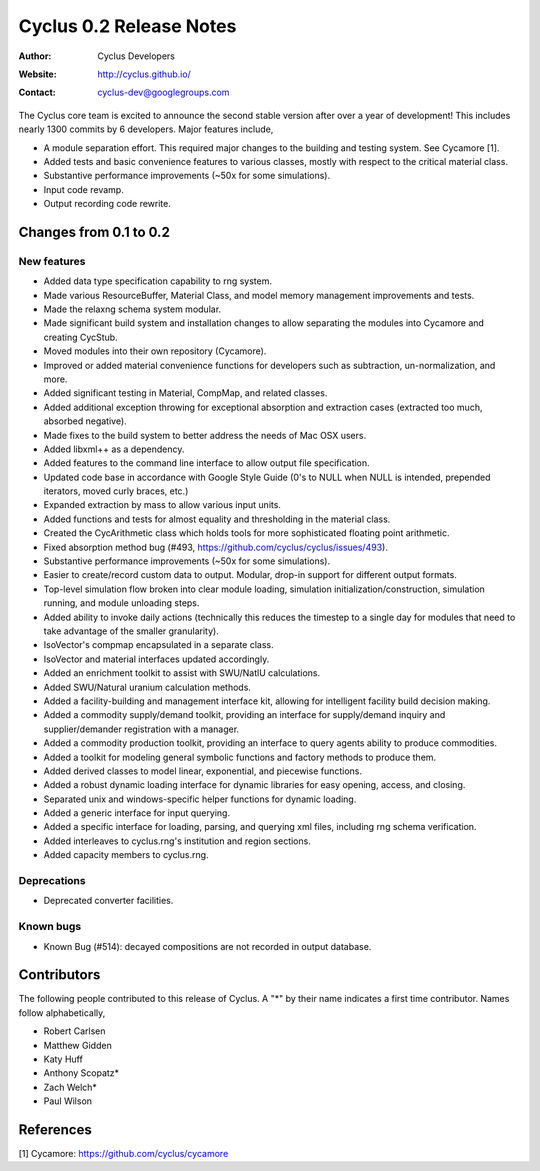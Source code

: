 ========================
Cyclus 0.2 Release Notes
========================

:Author: Cyclus Developers
:Website: http://cyclus.github.io/
:Contact: cyclus-dev@googlegroups.com

The Cyclus core team is excited to announce the second stable version 
after over a year of development!  This includes nearly 1300 commits by 
6 developers.  Major features include, 

- A module separation effort. This required major changes to the building 
  and testing system. See Cycamore [1].

- Added tests and basic convenience features to various classes, mostly with 
  respect to the critical material class.

- Substantive performance improvements (~50x for some simulations).

- Input code revamp.

- Output recording code rewrite.  

Changes from 0.1 to 0.2
=======================

New features
------------

- Added data type specification capability to rng system.
- Made various ResourceBuffer, Material Class, and model memory management 
  improvements and tests.
- Made the relaxng schema system modular.
- Made significant build system and installation changes to allow separating 
  the modules into Cycamore and creating CycStub.
- Moved modules into their own repository (Cycamore).
- Improved or added material convenience functions for developers such as 
  subtraction, un-normalization, and more.
- Added significant testing in Material, CompMap, and related classes.
- Added additional exception throwing for exceptional absorption and extraction 
  cases (extracted too much, absorbed negative).
- Made fixes to the build system to better address the needs of Mac OSX users.
- Added libxml++ as a dependency.
- Added features to the command line interface to allow output file 
  specification.
- Updated code base in accordance with Google Style Guide (0's to NULL when NULL 
  is intended, prepended iterators, moved curly braces, etc.)
- Expanded extraction by mass to allow various input units.
- Added functions and tests for almost equality and thresholding in the 
  material class.
- Created the CycArithmetic class which holds tools for more sophisticated 
  floating point arithmetic.
- Fixed absorption method bug (#493, https://github.com/cyclus/cyclus/issues/493).
- Substantive performance improvements (~50x for some simulations).
- Easier to create/record custom data to output.  Modular, drop-in support for 
  different output formats.  
- Top-level simulation flow broken into clear module loading, simulation 
  initialization/construction, simulation running, and module unloading steps.
- Added ability to invoke daily actions (technically this reduces the timestep to 
  a single day for modules that need to take advantage of the smaller granularity).
- IsoVector's compmap encapsulated in a separate class.
- IsoVector and material interfaces updated accordingly.
- Added an enrichment toolkit to assist with SWU/NatlU calculations.
- Added SWU/Natural uranium calculation methods.
- Added a facility-building and management interface kit, allowing for 
  intelligent facility build decision making.
- Added a commodity supply/demand toolkit, providing an interface for 
  supply/demand inquiry and supplier/demander registration with a manager.
- Added a commodity production toolkit, providing an interface to query agents 
  ability to produce commodities.
- Added a toolkit for modeling general symbolic functions and factory methods 
  to produce them.
- Added derived classes to model linear, exponential, and piecewise functions.
- Added a robust dynamic loading interface for dynamic libraries for easy opening, 
  access, and closing.
- Separated unix and windows-specific helper functions for dynamic loading.
- Added a generic interface for input querying.
- Added a specific interface for loading, parsing, and querying xml files, 
  including rng schema verification.
- Added interleaves to cyclus.rng's institution and region sections.
- Added capacity members to cyclus.rng.

Deprecations
------------

- Deprecated converter facilities.

Known bugs
----------

- Known Bug (#514): decayed compositions are not recorded in output database.


Contributors
============

The following people contributed to this release of Cyclus.  A "*" by their
name indicates a first time contributor.  Names follow alphabetically, 

* Robert Carlsen
* Matthew Gidden
* Katy Huff
* Anthony Scopatz*
* Zach Welch*
* Paul Wilson


References
==========

[1] Cycamore: https://github.com/cyclus/cycamore
